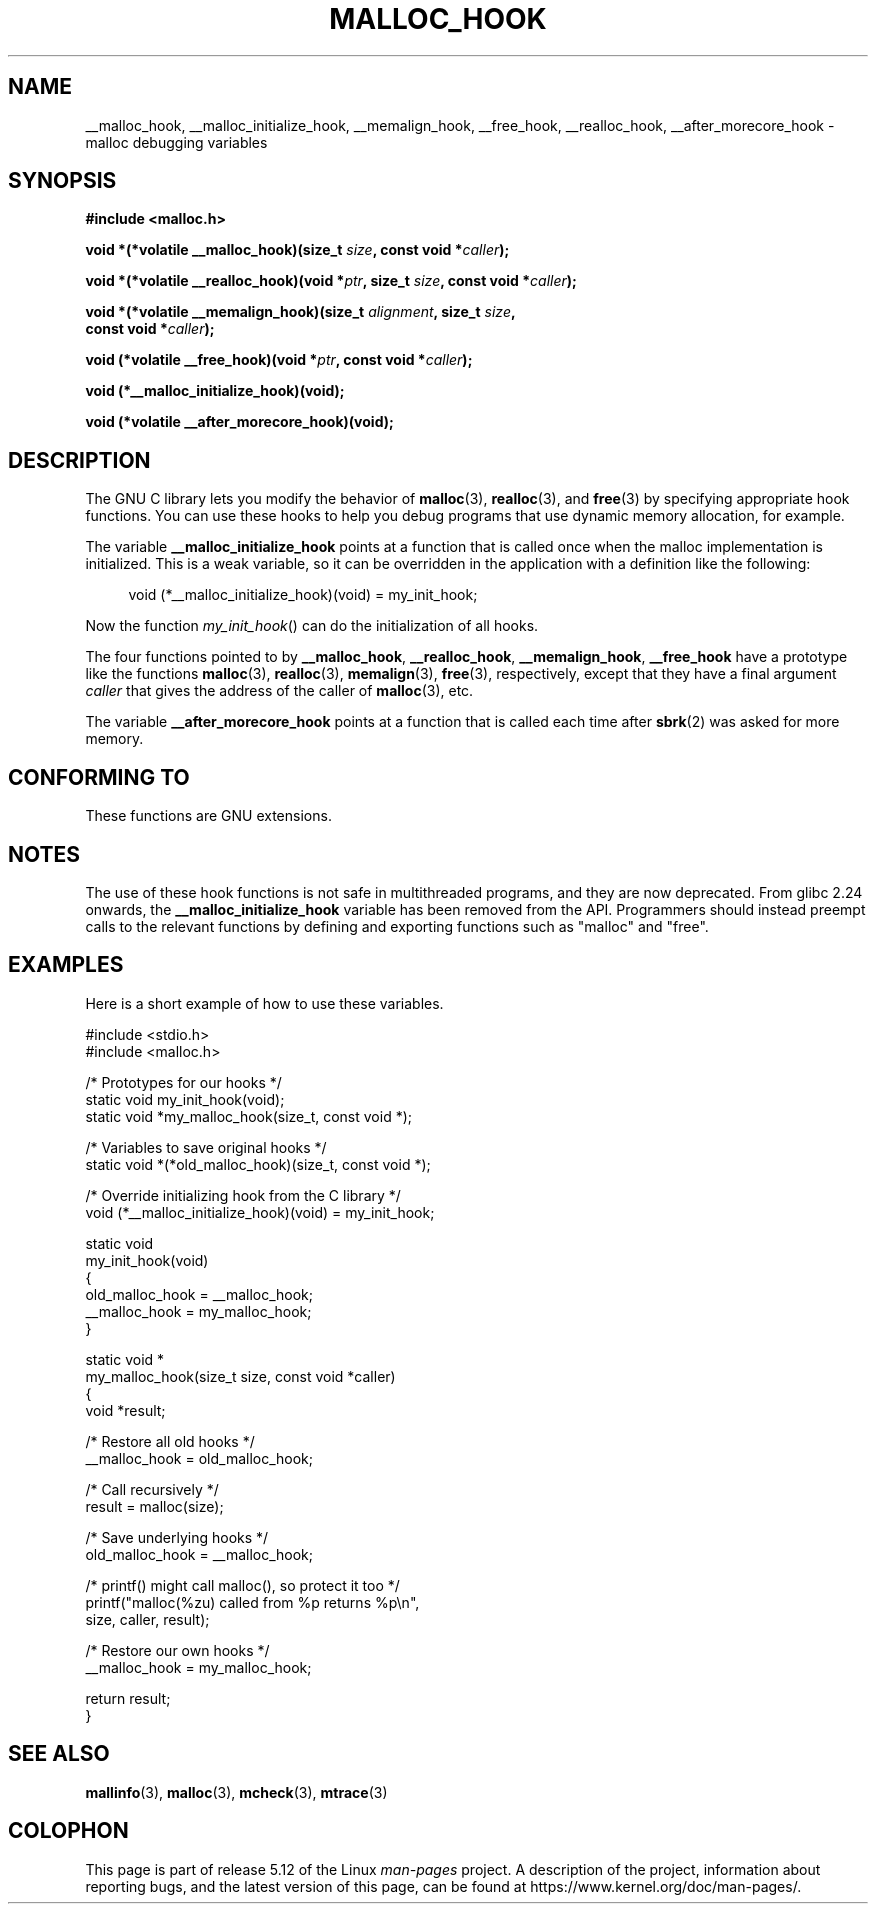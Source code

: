 .\" Copyright 2002 Walter Harms (walter.harms@informatik.uni-oldenburg.de)
.\"
.\" %%%LICENSE_START(GPL_NOVERSION_ONELINE)
.\" Distributed under GPL
.\" %%%LICENSE_END
.\"
.\" Heavily based on glibc documentation
.\" Polished, added docs, removed glibc doc bug, 2002-07-20, aeb
.\"
.TH MALLOC_HOOK 3 2021-03-22 "GNU" "Linux Programmer's Manual"
.SH NAME
__malloc_hook, __malloc_initialize_hook,
__memalign_hook, __free_hook, __realloc_hook,
__after_morecore_hook \- malloc debugging variables
.SH SYNOPSIS
.nf
.B "#include <malloc.h>"
.PP
.BI "void *(*volatile __malloc_hook)(size_t " size ", const void *" caller );
.PP
.BI "void *(*volatile __realloc_hook)(void *" ptr ", size_t " size \
", const void *" caller );
.PP
.BI "void *(*volatile __memalign_hook)(size_t " alignment ", size_t " size ,
.BI "                         const void *" caller );
.PP
.BI "void (*volatile __free_hook)(void *" ptr ", const void *" caller );
.PP
.B "void (*__malloc_initialize_hook)(void);"
.PP
.B "void (*volatile __after_morecore_hook)(void);"
.fi
.SH DESCRIPTION
The GNU C library lets you modify the behavior of
.BR malloc (3),
.BR realloc (3),
and
.BR free (3)
by specifying appropriate hook functions.
You can use these hooks
to help you debug programs that use dynamic memory allocation,
for example.
.PP
The variable
.B __malloc_initialize_hook
points at a function that is called once when the malloc implementation
is initialized.
This is a weak variable, so it can be overridden in
the application with a definition like the following:
.PP
.in +4n
.EX
void (*__malloc_initialize_hook)(void) = my_init_hook;
.EE
.in
.PP
Now the function
.IR my_init_hook ()
can do the initialization of all hooks.
.PP
The four functions pointed to by
.BR __malloc_hook ,
.BR __realloc_hook ,
.BR __memalign_hook ,
.B __free_hook
have a prototype like the functions
.BR malloc (3),
.BR realloc (3),
.BR memalign (3),
.BR free (3),
respectively, except that they have a final argument
.I caller
that gives the address of the caller of
.BR malloc (3),
etc.
.PP
The variable
.B __after_morecore_hook
points at a function that is called each time after
.BR sbrk (2)
was asked for more memory.
.SH CONFORMING TO
These functions are GNU extensions.
.SH NOTES
The use of these hook functions is not safe in multithreaded programs,
and they are now deprecated.
From glibc 2.24 onwards, the
.B __malloc_initialize_hook
variable has been removed from the API.
.\" https://bugzilla.redhat.com/show_bug.cgi?id=450187
.\" http://sourceware.org/bugzilla/show_bug.cgi?id=9957
Programmers should instead preempt calls to the relevant functions
by defining and exporting functions such as "malloc" and "free".
.SH EXAMPLES
Here is a short example of how to use these variables.
.PP
.EX
#include <stdio.h>
#include <malloc.h>

/* Prototypes for our hooks */
static void my_init_hook(void);
static void *my_malloc_hook(size_t, const void *);

/* Variables to save original hooks */
static void *(*old_malloc_hook)(size_t, const void *);

/* Override initializing hook from the C library */
void (*__malloc_initialize_hook)(void) = my_init_hook;

static void
my_init_hook(void)
{
    old_malloc_hook = __malloc_hook;
    __malloc_hook = my_malloc_hook;
}

static void *
my_malloc_hook(size_t size, const void *caller)
{
    void *result;

    /* Restore all old hooks */
    __malloc_hook = old_malloc_hook;

    /* Call recursively */
    result = malloc(size);

    /* Save underlying hooks */
    old_malloc_hook = __malloc_hook;

    /* printf() might call malloc(), so protect it too */
    printf("malloc(%zu) called from %p returns %p\en",
            size, caller, result);

    /* Restore our own hooks */
    __malloc_hook = my_malloc_hook;

    return result;
}
.EE
.SH SEE ALSO
.BR mallinfo (3),
.BR malloc (3),
.BR mcheck (3),
.BR mtrace (3)
.SH COLOPHON
This page is part of release 5.12 of the Linux
.I man-pages
project.
A description of the project,
information about reporting bugs,
and the latest version of this page,
can be found at
\%https://www.kernel.org/doc/man\-pages/.
